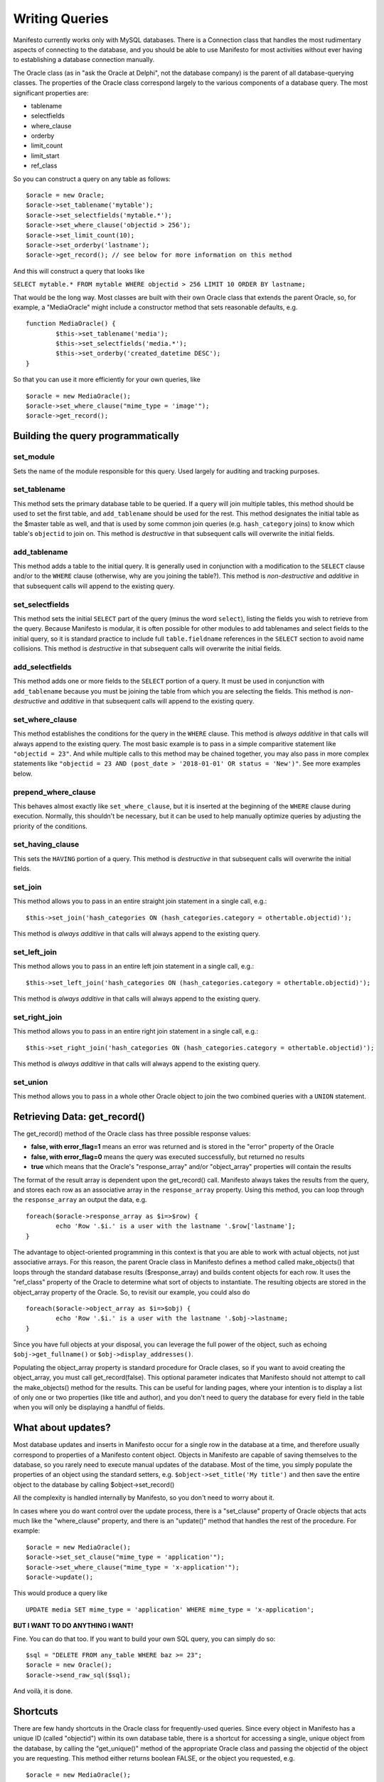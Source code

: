 ***************
Writing Queries
***************

Manifesto currently works only with MySQL databases. There is a Connection class that handles the most rudimentary aspects of connecting to the database, and you should be able to use Manifesto for most activities without ever having to establishing a database connection manually.

The Oracle class (as in "ask the Oracle at Delphi", not the database company) is the parent of all database-querying classes. The properties of the Oracle class correspond largely to the various components of a database query. The most significant properties are:

* tablename
* selectfields
* where_clause
* orderby
* limit_count
* limit_start
* ref_class

So you can construct a query on any table as follows::

	$oracle = new Oracle;
	$oracle->set_tablename('mytable');
	$oracle->set_selectfields('mytable.*');
	$oracle->set_where_clause('objectid > 256');
	$oracle->set_limit_count(10);
	$oracle->set_orderby('lastname');
	$oracle->get_record(); // see below for more information on this method

And this will construct a query that looks like

``SELECT mytable.* FROM mytable WHERE objectid > 256 LIMIT 10 ORDER BY lastname;``

That would be the long way. Most classes are built with their own Oracle class that extends the parent Oracle, so, for example, a "MediaOracle" might include a constructor method that sets reasonable defaults, e.g. ::

	function MediaOracle() {
		$this->set_tablename('media');
		$this->set_selectfields('media.*');
		$this->set_orderby('created_datetime DESC');
	}

So that you can use it more efficiently for your own queries, like ::

	$oracle = new MediaOracle();
	$oracle->set_where_clause("mime_type = 'image'");
	$oracle->get_record();

Building the query programmatically
===================================

set_module
----------
Sets the name of the module responsible for this query. Used largely for auditing and tracking purposes.

set_tablename
-------------
This method sets the primary database table to be queried. If a query will join multiple tables, this method should be used to set the first table, and ``add_tablename`` should be used for the rest. This method designates the initial table as the $master table as well, and that is used by some common join queries (e.g. ``hash_category`` joins) to know which table's ``objectid`` to join on. This method is *destructive* in that subsequent calls will overwrite the initial fields.

add_tablename
-------------
This method adds a table to the initial query. It is generally used in conjunction with a modification to the ``SELECT`` clause and/or to the ``WHERE`` clause (otherwise, why are you joining the table?). This method is *non-destructive* and *additive* in that subsequent calls will append to the existing query.

set_selectfields
----------------
This method sets the initial ``SELECT`` part of the query (minus the word ``select``), listing the fields you wish to retrieve from the query. Because Manifesto is modular, it is often possible for other modules to add tablenames and select fields to the initial query, so it is standard practice to include full ``table.fieldname`` references in the ``SELECT`` section to avoid name collisions.  This method is *destructive* in that subsequent calls will overwrite the initial fields.

add_selectfields
----------------
This method adds one or more fields to the ``SELECT`` portion of a query. It must be used in conjunction with ``add_tablename`` because you must be joining the table from which you are selecting the fields. This method is *non-destructive* and *additive* in that subsequent calls will append to the existing query.

set_where_clause
----------------
This method establishes the conditions for the query in the ``WHERE`` clause. This method is *always additive* in that calls will always append to the existing query. The most basic example is to pass in a simple comparitive statement like ``"objectid = 23"``. And while multiple calls to this method may be chained together, you may also pass in more complex statements like ``"objectid = 23 AND (post_date > '2018-01-01' OR status = 'New')"``. See more examples below.

prepend_where_clause
--------------------
This behaves almost exactly like ``set_where_clause``, but it is inserted at the beginning of the ``WHERE`` clause during execution. Normally, this shouldn't be necessary, but it can be used to help manually optimize queries by adjusting the priority of the conditions.

set_having_clause
-----------------
This sets the ``HAVING`` portion of a query. This method is *destructive* in that subsequent calls will overwrite the initial fields.

set_join
--------
This method allows you to pass in an entire straight join statement in a single call, e.g.::

$this->set_join('hash_categories ON (hash_categories.category = othertable.objectid)');

This method is *always additive* in that calls will always append to the existing query.

set_left_join
-------------
This method allows you to pass in an entire left join statement in a single call, e.g.::

$this->set_left_join('hash_categories ON (hash_categories.category = othertable.objectid)');

This method is *always additive* in that calls will always append to the existing query.

set_right_join
--------------
This method allows you to pass in an entire right join statement in a single call, e.g.::

$this->set_right_join('hash_categories ON (hash_categories.category = othertable.objectid)');

This method is *always additive* in that calls will always append to the existing query.

set_union
---------
This method allows you to pass in a whole other Oracle object to join the two combined queries with a ``UNION`` statement.


Retrieving Data: get_record()
=============================

The get_record() method of the Oracle class has three possible response values:

* **false, with error_flag=1** means an error was returned and is stored in the "error" property of the Oracle
* **false, with error_flag=0** means the query was executed successfully, but returned no results
* **true** which means that the Oracle's "response_array" and/or "object_array" properties will contain the results

The format of the result array is dependent upon the get_record() call. Manifesto always takes the results from the query, and stores each row as an associative array in the ``response_array`` property. Using this method, you can loop through the ``response_array`` an output the data, e.g. ::

	foreach($oracle->response_array as $i=>$row) {
		echo 'Row '.$i.' is a user with the lastname '.$row['lastname'];
	}

The advantage to object-oriented programming in this context is that you are able to work with actual objects, not just associative arrays. For this reason, the parent Oracle class in Manifesto defines a method called make_objects() that loops through the standard database results ($response_array) and builds content objects for each row. It uses the "ref_class" property of the Oracle to determine what sort of objects to instantiate. The resulting objects are stored in the object_array property of the Oracle. So, to revisit our example, you could also do ::

	foreach($oracle->object_array as $i=>$obj) {
		echo 'Row '.$i.' is a user with the lastname '.$obj->lastname;
	}

Since you have full objects at your disposal, you can leverage the full power of the object, such as echoing ``$obj->get_fullname()`` or ``$obj->display_addresses()``.

Populating the object_array property is standard procedure for Oracle clases, so if you want to avoid creating the object_array, you must call get_record(false). This optional parameter indicates that Manifesto should not attempt to call the make_objects() method for the results. This can be useful for landing pages, where your intention is to display a list of only one or two properties (like title and author), and you don't need to query the database for every field in the table when you will only be displaying a handful of fields.

What about updates?
===================

Most database updates and inserts in Manifesto occur for a single row in the database at a time, and therefore usually correspond to properties of a Manifesto content object. Objects in Manifesto are capable of saving themselves to the database, so you rarely need to execute manual updates of the database. Most of the time, you simply populate the properties of an object using the standard setters, e.g. ``$object->set_title('My title')``
and then save the entire object to the database by calling $object->set_record()

All the complexity is handled internally by Manifesto, so you don't need to worry about it.

In cases where you do want control over the update process, there is a "set_clause" property of Oracle objects that acts much like the "where_clause" property, and there is an "update()" method that handles the rest of the procedure. For example::

	$oracle = new MediaOracle();
	$oracle->set_set_clause("mime_type = 'application'");
	$oracle->set_where_clause("mime_type = 'x-application'");
	$oracle->update();

This would produce a query like ::

   UPDATE media SET mime_type = 'application' WHERE mime_type = 'x-application';

**BUT I WANT TO DO ANYTHING I WANT!**

Fine. You can do that too. If you want to build your own SQL query, you can simply do so::

	$sql = "DELETE FROM any_table WHERE baz >= 23";
	$oracle = new Oracle();
	$oracle->send_raw_sql($sql);

And voilà, it is done.

Shortcuts
=========

There are few handy shortcuts in the Oracle class for frequently-used queries. Since every object in Manifesto has a unique ID (called "objectid") within its own database table, there is a shortcut for accessing a single, unique object from the database, by calling the "get_unique()" method of the appropriate Oracle class and passing the objectid of the object you are requesting. This method either returns boolean FALSE, or the object you requested, e.g. ::

	$oracle = new MediaOracle();
	$object = $oracle->get_unique(14);

If you need to perform a similar query, but on a field other than the objectid field, you can use an additional parameter to specify the field to search on, e.g. ::

	$oracle = new MediaOracle();
	$object = $oracle->get_unique('My First Picture','title');

While Manifesto is largely designed to identify unique records based on ID numbers, this extended functionality accomodates the uses of longer, text-based identifiers frequently seen in blog entries and other search-engine-optimized URLS like::

   http://www.example.com/blog/my-long-blog-title-about-whatever

To cover the possibility of errors, the complete code sequence would look something like this::

	$oracle = new MediaOracle();
	if ($object = $oracle->get_unique(14)) {
		// do stuff with the object, e.g.
		$object->display();
	} else {
		if ($oracle->error_flag) {
			// an error occurred in the query! Tell the Oracle to display it!
			$oracle->display_error();
		} else {
			// no error, but no result either! Inform the user!
			echo ('There was no object with that ID');
		}
	}

Complex Conditions, Joins and Such
==================================

All this simple stuff is nice, but sometimes you need to perform substantially more complex queries, with table joins. The procedure is much the same as in the basic queries. Whenever you are dealing with queries that involve more than one table, it is a good idea to get in the habit of using full table notation for field names, e.g. "users.firstname" instead of "firstname". This can avoid substantial confusion when joined tables contain identically-named fields.

The set_tablename() method defines the primary table for the query (the significance of being "primary" comes into play when generating objects from the result array).

If you want to perform simple cross-joins, the add_tablename() method will append one or more databases to the query. Any time you employ additional tables you will also want to include a "where" clause that restricts the results to the appropriate matching rows in the secondary table. So, for example, you could get a list of users AND their preferences with something like this::

	$oracle = new UserOracle(); // sets the tablename to "users" in the constructor
	$oracle->add_tablename('user_prefs');
	$oracle->set_selectfields('users.*,user_prefs.preference,user_prefs.value');
	$oracle->set_where_clause('users_prefs.user_id = users.objectid');
	$oracle->get_record(false);
	$results = $oracle->response_array;

The raw SQL query generated by the code above would be::

	SELECT users.*, user_prefs.preference, user_prefs.value
	FROM users JOIN user_prefs
	WHERE user_prefs.user_id = users.objectid

and you would receive an array of results. However, the number of results would NOT correspond to the number of users. It would equal

``number of users * number of preferences for each user``

So you would have, for example,:

==  =====   ====    ==========  ========
ID  First   Last    Pref        Value
==  =====   ====    ==========  ========
12  John    Doe     last_login  01/01/09
12  John    Doe     user_type   Editor
12  John    Doe     eyes        Blue
15  Susan   Smith   last_login  12/31/08
15  Susan   Smith   user_type   User
==  =====   ====    ==========  ========

Ganging Results
===============
This multiple-rows-per-person format can be somewhat inconvenient to work with when you are looping through the results and hope to have each iteration correspond to a single person.

To handle situations like this, the generic Oracle class includes a "gangby" property. If you set ::

   $oracle->set_gangby('id');

Then the results are returned to you as an array of arrays -- the outermost array corresponds to a single ID number (and therefore to a single person), and its contents are an array, each element of which is one of the rows corresponding to that user.

So to iterate through your results, you could do this::

	foreach($results as $id=>$array) {
		$firstname = $array[0]['first'];
		$lastname = $array[0]['last'];
		echo $id.': '.$firstname.' '.$lastname.'<br />';
		foreach($array as $pref_array) {
			echo $pref_aray['pref'].' = '.$pref_array['value'].'<br />';
		}
		echo '<br />';
	}

And you would print::

	12: John Doe
	last_login = 01/01/09
	user_type = Editor
	eyes = Blue

	15: Susan Smith
	last_login = 12/31/08
	user_type = User

Left Joins
==========
If you're very familiar with SQL, you would realize that the query above would return no results for a user if the user had NO preferences set. You would not even see their ID, first, or last name. To get results back from a JOIN that includes records with no rows in the joined table, you need to use a LEFT JOIN. A left join basically says "give me results for ALL users no matter what, and if they have no preferences, return NULL in the corresponding fields."

The query above, rewritten as a left join, would look like this::

	$oracle = new UserOracle();
	$oracle->set_selectfields('users.*,user_prefs.preference,user_prefs.value');
	$oracle->set_left_join('user_prefs ON users_prefs.user_id = users.objectid');
	$oracle->get_record(false);
	$results = $oracle->response_array;

and the results might look like this:

==  =====  ======  ==========  ========
ID  First  Last    Pref        Value
==  =====  ======  ==========  ========
12  John   Doe     last_login  01/01/09
12  John   Doe     user_type   Editor
12  John   Doe     eyes        Blue
15  Susan  Smith   last_login  12/31/08
15  Susan  Smith   user_type   User
16  Bob    Barker  NULL        NULL
==  =====  ======  ==========  ========

because the user whose ID is 16 has no preferences set in the user_prefs table.

